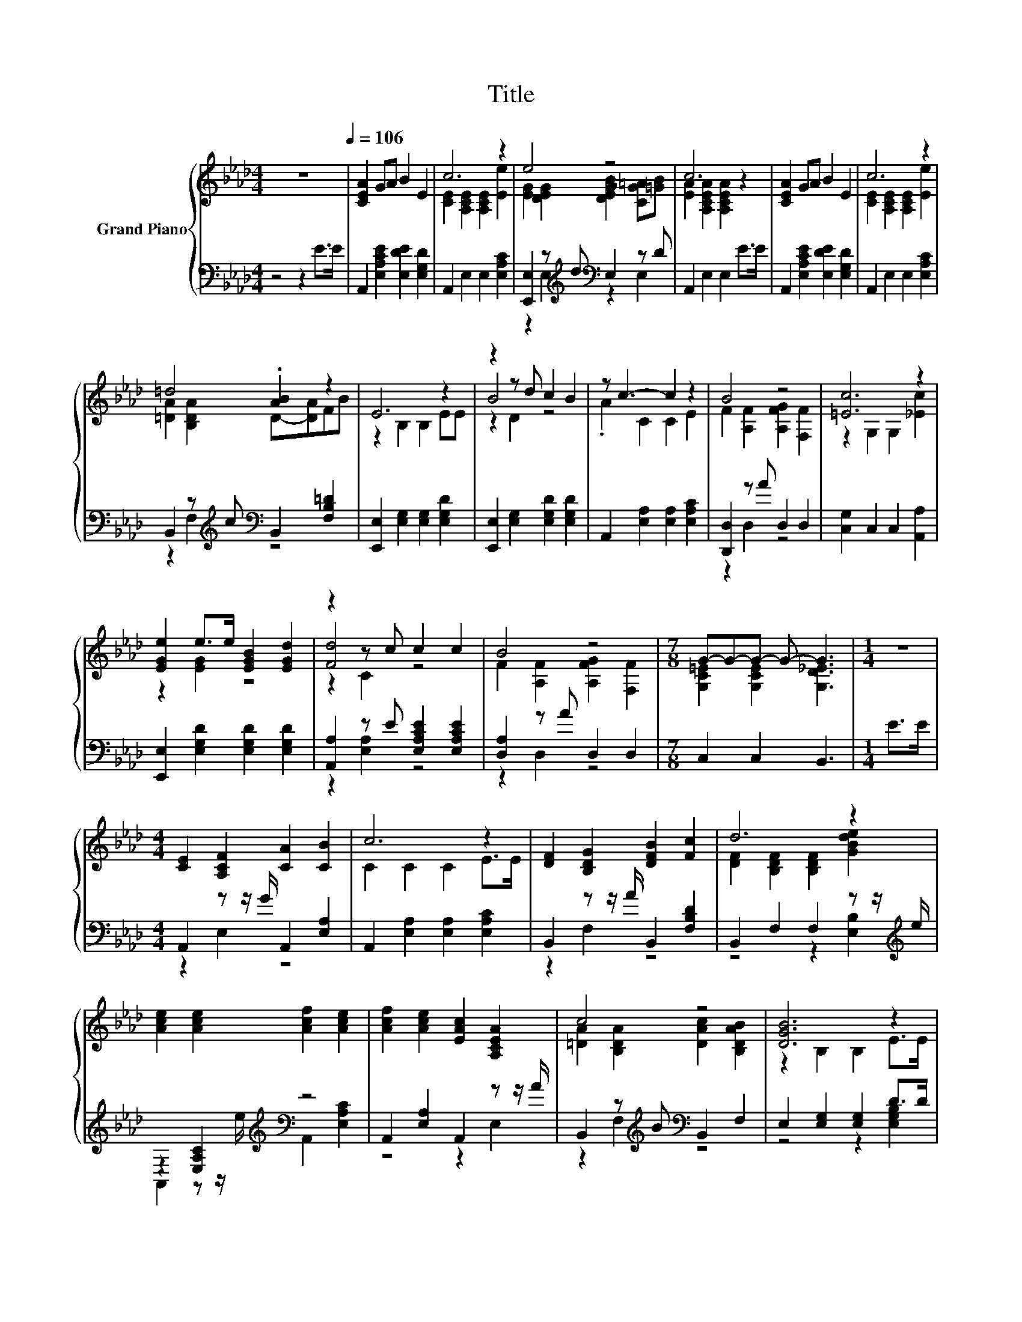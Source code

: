 X:1
T:Title
%%score { ( 1 3 5 ) | ( 2 4 ) }
L:1/8
M:4/4
K:Ab
V:1 treble nm="Grand Piano"
V:3 treble 
V:5 treble 
V:2 bass 
V:4 bass 
V:1
 z8[Q:1/4=106] | [CEA]2 GA B2 E2 | c6 z2 | e4 z4 | c6 z2 | [CEA]2 GA B2 E2 | c6 z2 | %7
 =d4 .[AB]2 z2 | E6 z2 | z2 z d c2 B2 | z c3- c2 z2 | B4 z4 | [=Ec]6 z2 | %13
 [EGe]2 e>e [EGB]2 [EGd]2 | z2 z c c2 c2 | B4 z4 |[M:7/8] G-G-G- G- G3 |[M:1/4] z2 | %18
[M:4/4] [CE]2 [A,CF]2 [CA]2 [CB]2 | c6 z2 | [DF]2 [B,DG]2 [DFB]2 [Fc]2 | d6 z2 | %22
 [Ace]2 [Ace]2 [Acf]2 [Ace]2 | [Acf]2 [Ace]2 [EAc]2 [A,CEA]2 | c4 z4 | [DGB]6 z2 | %26
 [CE]2 [A,CF]2 [CA]2 [CB]2 | c6 z2 | [_Gce]2 [Gce]2 [Gcf]2 [Gce]2 | d6 z2 | %30
 [Fd]2 [DFd]2 [=EA]2 [DEB]2 | [Ec]2 A2 E2 A>A | F2 F2 G2 B2 |[M:7/8] A-A-A- A- A3 |] %34
V:2
 z4 z2 E>E | A,,2 [E,A,CE]2 [E,DE]2 [E,G,D]2 | A,,2 E,2 E,2 [E,A,C]2 | %3
 [E,,E,]2 z[K:treble] d[K:bass] E,2 z D | A,,2 E,2 E,2 E>E | A,,2 [E,A,CE]2 [E,DE]2 [E,G,D]2 | %6
 A,,2 E,2 E,2 [E,A,C]2 | B,,2 z[K:treble] c[K:bass] B,,2 [F,B,=D]2 | %8
 [E,,E,]2 [E,G,]2 [E,G,]2 [E,G,D]2 | [E,,E,]2 [E,G,]2 [E,G,D]2 [E,G,D]2 | %10
 A,,2 [E,A,]2 [E,A,]2 [E,A,C]2 | [D,,D,]2 z A D,2 D,2 | [C,G,]2 C,2 C,2 [A,,A,]2 | %13
 [E,,E,]2 [E,G,D]2 [E,G,D]2 [E,G,D]2 | [A,,A,]2 z E [E,A,CE]2 [E,A,CE]2 | [D,A,]2 z A D,2 D,2 | %16
[M:7/8] C,2 C,2 B,,3 |[M:1/4] E>E |[M:4/4] A,,2 z z/ G/ A,,2 [E,A,]2 | %19
 A,,2 [E,A,]2 [E,A,]2 [E,A,C]2 | B,,2 z z/ A/ B,,2 [F,B,D]2 | B,,2 F,2 F,2 z z/[K:treble] e/ | %22
 z2 [E,A,C]2[K:treble][K:bass] z4 | A,,2 [E,A,]2 A,,2 z z/ A/ | %24
 B,,2 z[K:treble] B[K:bass] B,,2 F,2 | E,2 [E,G,]2 [E,G,]2 D>D | A,,2 z z/ G/ A,,2 [E,A,]2 | %27
 z4 z2 [E,A,C]2[K:treble] | A,,2 [E,A,C]2 A,,2 [E,A,C]2 | z4 z2 [F,B,D]2[K:treble] | %30
 z2 B,2[K:treble][K:bass] z4 | A,,2 [E,A,CE]2 [E,A,C]2 [E,A,CE]2 | %32
 [E,_C=D]2 [E,CD]2 [E,B,_D]2 [E,G,D]2 |[M:7/8] [A,,A,]2 [A,,F,]2 E,3 |] %34
V:3
 x8 | x8 | [CE]2 [A,CE]2 [A,CE]2 [Ee]2 | [EG]2 [DEG]2 [DEGB]2 [C_G=A][=GB] | %4
 [EA]2 [A,CEA]2 [A,CEA]2 z2 | x8 | [CE]2 [A,CE]2 [A,CE]2 [Ee]2 | [=DA]2 [B,DA]2 D-[DA]FB | %8
 z2 B,2 B,2 EE | B4 z4 | .A2 C2 C2 E2 | F2 [A,F]2 [A,FG]2 [F,F]2 | z2 G,2 G,2 [_Ec]2 | %13
 z2 [EG]2 z4 | [Fd]4 z4 | F2 [A,F]2 [A,FG]2 [F,F]2 |[M:7/8] [G,C=E]2 [G,CE]2 [G,D_E]3 |[M:1/4] x2 | %18
[M:4/4] x8 | C2 C2 C2 E>E | x8 | [DF]2 [B,DF]2 [B,DF]2 [GBde]2 | x8 | x8 | %24
 [=DA]2 [B,DA]2 [DAc]2 [B,DAB]2 | z2 B,2 B,2 E>E | x8 | C2 [A,C]2 [A,C]2 [Ace]2 | x8 | %29
 [FB]2 [B,DFB]2 [B,DFB]2 [FBd]2 | x8 | x8 | x8 |[M:7/8] C2 D2 C3 |] %34
V:4
 x8 | x8 | x8 | z2 E,2[K:treble][K:bass] z2 E,2 | x8 | x8 | x8 | z2 F,2[K:treble][K:bass] z4 | x8 | %9
 x8 | x8 | z2 D,2 z4 | x8 | x8 | z2 [E,A,]2 z4 | z2 D,2 z4 |[M:7/8] x7 |[M:1/4] x2 | %18
[M:4/4] z2 E,2 z4 | x8 | z2 F,2 z4 | z4 z2 [E,B,]2[K:treble] | %22
 A,,2 z z/[K:treble] e/[K:bass] A,,2 [E,A,C]2 | z4 z2 E,2 | z2 F,2[K:treble][K:bass] z4 | %25
 z4 z2 [E,G,B,]2 | z2 E,2 z4 | A,,2 E,2 E,2 z z/[K:treble] e/ | x8 | %29
 B,,2 F,2 F,2 z z/[K:treble] d/ | B,,2 z z/[K:treble] d/[K:bass] B,,2 B,2 | x8 | x8 |[M:7/8] x7 |] %34
V:5
 x8 | x8 | x8 | x8 | x8 | x8 | x8 | x8 | x8 | z2 D2 z4 | x8 | x8 | x8 | x8 | z2 C2 z4 | x8 | %16
[M:7/8] x7 |[M:1/4] x2 |[M:4/4] x8 | x8 | x8 | x8 | x8 | x8 | x8 | x8 | x8 | x8 | x8 | x8 | x8 | %31
 x8 | x8 |[M:7/8] x7 |] %34

